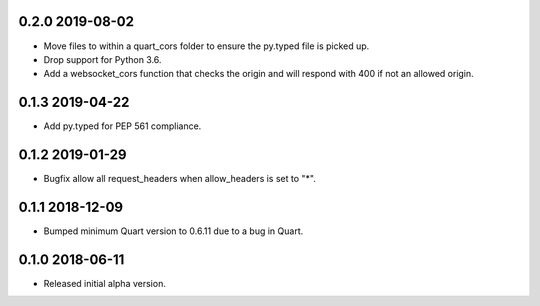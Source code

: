 0.2.0 2019-08-02
----------------

* Move files to within a quart_cors folder to ensure the py.typed file
  is picked up.
* Drop support for Python 3.6.
* Add a websocket_cors function that checks the origin and will
  respond with 400 if not an allowed origin.

0.1.3 2019-04-22
----------------

* Add py.typed for PEP 561 compliance.

0.1.2 2019-01-29
----------------

* Bugfix allow all request_headers when allow_headers is set to "*".

0.1.1 2018-12-09
----------------

* Bumped minimum Quart version to 0.6.11 due to a bug in Quart.

0.1.0 2018-06-11
----------------

* Released initial alpha version.
